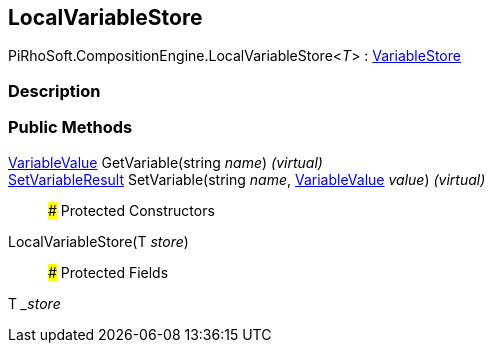 [#reference/local-variable-store-1]

## LocalVariableStore

PiRhoSoft.CompositionEngine.LocalVariableStore<__T__> : <<reference/variable-store.html,VariableStore>>

### Description

### Public Methods

<<reference/variable-value.html,VariableValue>> GetVariable(string _name_) _(virtual)_::

<<reference/set-variable-result.html,SetVariableResult>> SetVariable(string _name_, <<reference/variable-value.html,VariableValue>> _value_) _(virtual)_::

### Protected Constructors

LocalVariableStore(T _store_)::

### Protected Fields

T __store_::